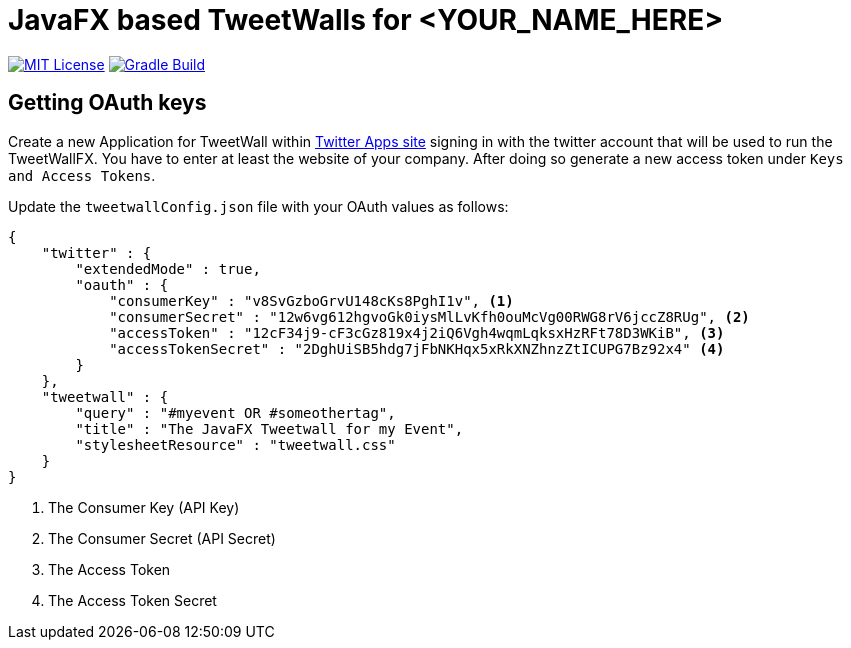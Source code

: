 ////

    The MIT License (MIT)

    Copyright (c) 2022 TweetWallFX

    Permission is hereby granted, free of charge, to any person obtaining a copy
    of this software and associated documentation files (the "Software"), to deal
    in the Software without restriction, including without limitation the rights
    to use, copy, modify, merge, publish, distribute, sublicense, and/or sell
    copies of the Software, and to permit persons to whom the Software is
    furnished to do so, subject to the following conditions:

    The above copyright notice and this permission notice shall be included in
    all copies or substantial portions of the Software.

    THE SOFTWARE IS PROVIDED "AS IS", WITHOUT WARRANTY OF ANY KIND, EXPRESS OR
    IMPLIED, INCLUDING BUT NOT LIMITED TO THE WARRANTIES OF MERCHANTABILITY,
    FITNESS FOR A PARTICULAR PURPOSE AND NONINFRINGEMENT. IN NO EVENT SHALL THE
    AUTHORS OR COPYRIGHT HOLDERS BE LIABLE FOR ANY CLAIM, DAMAGES OR OTHER
    LIABILITY, WHETHER IN AN ACTION OF CONTRACT, TORT OR OTHERWISE, ARISING FROM,
    OUT OF OR IN CONNECTION WITH THE SOFTWARE OR THE USE OR OTHER DEALINGS IN
    THE SOFTWARE.

////

= JavaFX based TweetWalls for <YOUR_NAME_HERE>
:project-full-path: TweetWallFX/<YOUR_PATH_HERE>
:github-branch: main

image:https://img.shields.io/badge/license-MIT-blue.svg["MIT License", link="https://github.com/{project-full-path}/blob/{github-branch}/LICENSE"]
image:https://github.com/{project-full-path}/actions/workflows/gradleBuild.yml/badge.svg?branch={github-branch}[Gradle Build, link="https://github.com/{project-full-path}/actions/workflows/gradleBuild.yml"]

## Getting OAuth keys

Create a new Application for TweetWall within https://apps.twitter.com[Twitter Apps site] signing in
with the twitter account that will be used to run the TweetWallFX. You have to enter at least the
website of your company. After doing so generate a new access token under `Keys and Access Tokens`.

Update the `tweetwallConfig.json` file with your OAuth values as follows:

[source,plain]
----
{
    "twitter" : {
        "extendedMode" : true,
        "oauth" : {
            "consumerKey" : "v8SvGzboGrvU148cKs8PghI1v", <1>
            "consumerSecret" : "12w6vg612hgvoGk0iysMlLvKfh0ouMcVg00RWG8rV6jccZ8RUg", <2>
            "accessToken" : "12cF34j9-cF3cGz819x4j2iQ6Vgh4wqmLqksxHzRFt78D3WKiB", <3>
            "accessTokenSecret" : "2DghUiSB5hdg7jFbNKHqx5xRkXNZhnzZtICUPG7Bz92x4" <4>
        }
    },
    "tweetwall" : {
        "query" : "#myevent OR #someothertag",
        "title" : "The JavaFX Tweetwall for my Event",
        "stylesheetResource" : "tweetwall.css"
    }
}
----
<1> The Consumer Key (API Key)
<2> The Consumer Secret (API Secret)
<3> The Access Token
<4> The Access Token Secret
